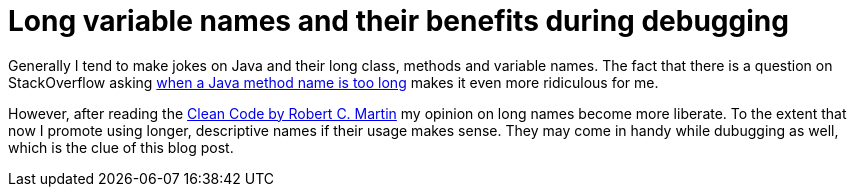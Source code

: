 = Long variable names and their benefits during debugging
:hp-tags: Any language

Generally I tend to make jokes on Java and their long class, methods and variable names. The fact that there is a question on StackOverflow asking http://stackoverflow.com/questions/2230871/when-is-a-java-method-name-too-long[when a Java method name is too long] makes it even more ridiculous for me.

However, after reading the http://www.amazon.com/exec/obidos/ASIN/0132350882/helion-20[Clean Code by Robert C. Martin] my opinion on long names become more liberate. To the extent that now I promote using longer, descriptive names if their usage makes sense. They may come in handy while dubugging as well, which is the clue of this blog post.

